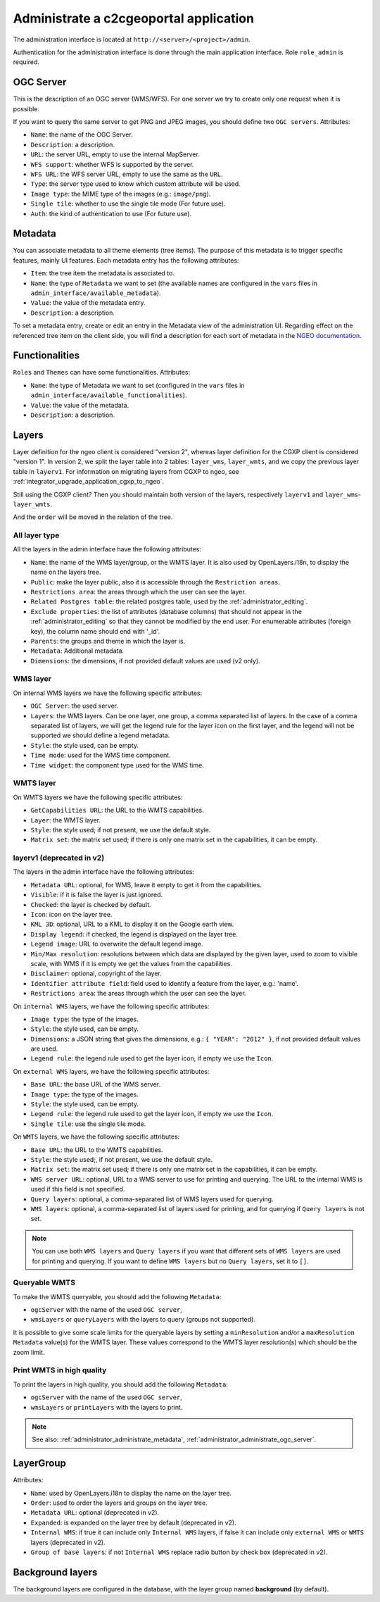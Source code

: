 .. _administrator_administrate:

Administrate a c2cgeoportal application
=======================================

The administration interface is located at ``http://<server>/<project>/admin``.

Authentication for the administration interface is done through the main application interface. Role ``role_admin`` is
required.

.. _administrator_administrate_ogc_server:

OGC Server
----------

This is the description of an OGC server (WMS/WFS).
For one server we try to create only one request when it is possible.

If you want to query the same server to get PNG and JPEG images,
you should define two ``OGC servers``. Attributes:

* ``Name``: the name of the OGC Server.
* ``Description``: a description.
* ``URL``: the server URL, empty to use the internal MapServer.
* ``WFS support``: whether WFS is supported by the server.
* ``WFS URL``: the WFS server URL, empty to use the same as the ``URL``.
* ``Type``: the server type used to know which custom attribute will be used.
* ``Image type``: the MIME type of the images (e.g.: ``image/png``).
* ``Single tile``: whether to use the single tile mode (For future use).
* ``Auth``: the kind of authentication to use (For future use).

.. _administrator_administrate_metadata:

Metadata
--------

You can associate metadata to all theme elements (tree items).
The purpose of this metadata is to trigger specific features, mainly UI features.
Each metadata entry has the following attributes:

* ``Item``: the tree item the metadata is associated to.
* ``Name``: the type of ``Metadata`` we want to set (the available names are configured in the ``vars``
  files in ``admin_interface/available_metadata``).
* ``Value``: the value of the metadata entry.
* ``Description``: a description.

To set a metadata entry, create or edit an entry in the Metadata view of the administration UI.
Regarding effect on the referenced tree item on the client side, you will find a description for each sort of metadata in the `NGEO documentation <https://camptocamp.github.io/ngeo/master/apidoc/gmfThemes.GmfMetaData.html>`_.

Functionalities
---------------

``Roles`` and ``Themes`` can have some functionalities. Attributes:

* ``Name``: the type of Metadata we want to set (configured in the ``vars``
  files in ``admin_interface/available_functionalities``).
* ``Value``: the value of the metadata.
* ``Description``: a description.

.. _administrator_administrate_layers:

Layers
------

Layer definition for the ngeo client is considered "version 2",
whereas layer definition for the CGXP client is considered "version 1".
In version 2, we split the layer table into 2 tables: ``layer_wms``,
``layer_wmts``, and we copy the previous layer table in ``layerv1``.
For information on migrating layers from CGXP to ngeo, see
:ref:`integrator_upgrade_application_cgxp_to_ngeo`.

Still using the CGXP client? Then you should maintain both version
of the layers, respectively ``layerv1`` and ``layer_wms``-``layer_wmts``.

And the ``order`` will be moved in the relation of the tree.

All layer type
~~~~~~~~~~~~~~

All the layers in the admin interface have the following attributes:

* ``Name``: the name of the WMS layer/group, or the WMTS layer.
  It is also used by OpenLayers.i18n, to display the name on the layers tree.
* ``Public``: make the layer public, also it is accessible
  through the ``Restriction areas``.
* ``Restrictions area``: the areas through which the user can see the layer.
* ``Related Postgres table``: the related postgres table,
  used by the :ref:`administrator_editing`.
* ``Exclude properties``: the list of attributes (database columns) that should not appear in
  the :ref:`administrator_editing` so that they cannot be modified by the end user.
  For enumerable attributes (foreign key), the column name should end with '_id'.
* ``Parents``: the groups and theme in which the layer is.
* ``Metadata``: Additional metadata.
* ``Dimensions``: the dimensions, if not provided default values are used (v2 only).

WMS layer
~~~~~~~~~
On internal WMS layers we have the following specific attributes:

* ``OGC Server``: the used server.
* ``Layers``: the WMS layers. Can be one layer, one group, a comma separated list of layers.
  In the case of a comma separated list of layers, we will get the legend rule for the
  layer icon on the first layer, and the legend will not be supported we should define a legend metadata.
* ``Style``: the style used, can be empty.
* ``Time mode``: used for the WMS time component.
* ``Time widget``: the component type used for the WMS time.

WMTS layer
~~~~~~~~~~

On WMTS layers we have the following specific attributes:

* ``GetCapabilities URL``: the URL to the WMTS capabilities.
* ``Layer``: the WMTS layer.
* ``Style``: the style used; if not present, we use the default style.
* ``Matrix set``: the matrix set used; if there is only one matrix set
  in the capabilities, it can be empty.

layerv1 (deprecated in v2)
~~~~~~~~~~~~~~~~~~~~~~~~~~

The layers in the admin interface have the following attributes:

* ``Metadata URL``: optional, for WMS, leave it empty to get it from the capabilities.
* ``Visible``: if it is false the layer is just ignored.
* ``Checked``: the layer is checked by default.
* ``Icon``: icon on the layer tree.
* ``KML 3D``: optional, URL to a KML to display it on the Google earth view.
* ``Display legend``: if checked, the legend is displayed on the layer tree.
* ``Legend image``: URL to overwrite the default legend image.
* ``Min/Max resolution``: resolutions between which data are displayed by
  the given layer, used to zoom to visible scale, with WMS if it is empty
  we get the values from the capabilities.
* ``Disclaimer``: optional, copyright of the layer.
* ``Identifier attribute field``: field used to identify a feature from the layer, e.g.: 'name'.
* ``Restrictions area``: the areas through which the user can see the layer.

On ``internal WMS`` layers, we have the following specific attributes:

* ``Image type``: the type of the images.
* ``Style``: the style used, can be empty.
* ``Dimensions``: a JSON string that gives the dimensions,
  e.g.: ``{ "YEAR": "2012" }``, if not provided default values are used.
* ``Legend rule``: the legend rule used to get the layer icon,
  if empty we use the ``Icon``.

On ``external WMS`` layers, we have the following specific attributes:

* ``Base URL``: the base URL of the WMS server.
* ``Image type``: the type of the images.
* ``Style``: the style used, can be empty.
* ``Legend rule``: the legend rule used to get the layer icon,
  if empty we use the ``Icon``.
* ``Single tile``: use the single tile mode.

On ``WMTS`` layers, we have the following specific attributes:

* ``Base URL``: the URL to the WMTS capabilities.
* ``Style``: the style used;, if not present, we use the default style.
* ``Matrix set``: the matrix set used; if there is only one matrix set
  in the capabilities, it can be empty.
* ``WMS server URL``: optional, URL to a WMS server to use for printing
  and querying. The URL to the internal WMS is used if this field is not
  specified.
* ``Query layers``: optional, a comma-separated list of WMS layers
  used for querying.
* ``WMS layers``: optional, a comma-separated list of layers used for
  printing, and for querying if ``Query layers`` is not set.

.. note::

    You can use both ``WMS layers`` and ``Query layers`` if you want that
    different sets of ``WMS layers`` are used for printing and querying.
    If you want to define ``WMS layers`` but no ``Query layers``,
    set it to ``[]``.

Queryable WMTS
~~~~~~~~~~~~~~
To make the WMTS queryable, you should add the following ``Metadata``:

* ``ogcServer`` with the name of the used ``OGC server``,
* ``wmsLayers`` or ``queryLayers`` with the layers to query (groups not supported).

It is possible to give some scale limits for the queryable layers by setting
a ``minResolution`` and/or a ``maxResolution Metadata`` value(s) for the
WMTS layer. These values correspond to the WMTS layer resolution(s) which should
be the zoom limit.

Print WMTS in high quality
~~~~~~~~~~~~~~~~~~~~~~~~~~
To print the layers in high quality, you should add the following ``Metadata``:

* ``ogcServer`` with the name of the used ``OGC server``,
* ``wmsLayers`` or ``printLayers`` with the layers to print.

.. note::

   See also: :ref:`administrator_administrate_metadata`, :ref:`administrator_administrate_ogc_server`.


LayerGroup
----------

Attributes:

* ``Name``: used by OpenLayers.i18n to display the name on the layer tree.
* ``Order``: used to order the layers and groups on the layer tree.
* ``Metadata URL``: optional (deprecated in v2).
* ``Expanded``: is expanded on the layer tree by default (deprecated in v2).
* ``Internal WMS``: if true it can include only ``Internal WMS`` layers,
  if false it can include only ``external WMS`` or ``WMTS`` layers (deprecated in v2).
* ``Group of base layers``: if not ``Internal WMS`` replace radio button by check box (deprecated in v2).

Background layers
-----------------

The background layers are configured in the database, with the layer group named
**background** (by default).
